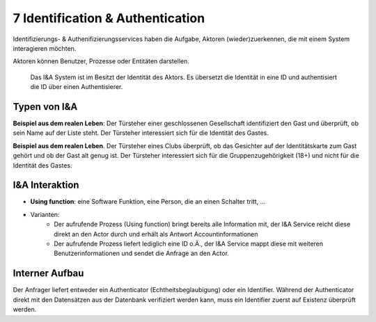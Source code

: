 ===================================
7 Identification & Authentication
===================================


Identifizierungs- & Authenifizierungsservices haben die Aufgabe, Aktoren (wieder)zuerkennen, die mit einem System interagieren möchten.

Aktoren können Benutzer, Prozesse oder Entitäten darstellen.


.. figure:: img/7.0.1.jpg
   :width: 50 %

   Das I&A System ist im Besitzt der Identität des Aktors. Es übersetzt die Identität in eine ID und authentisiert die ID über einen Authentisierer.


Typen von I&A
=============

.. image:: img/7.0.2.jpg
   :width: 50 %


**Beispiel aus dem realen Leben**: Der Türsteher einer geschlossenen Gesellschaft identifiziert den Gast und überprüft, ob sein Name auf der Liste steht. Der Türsteher interessiert sich für die Identität des Gastes.

.. image:: img/7.0.3.jpg
   :width: 50 %


**Beispiel aus dem realen Leben**. Der Türsteher eines Clubs überprüft, ob das Gesichter auf der Identitätskarte zum Gast gehört und ob der Gast alt genug ist. Der Türsteher interessiert sich für die Gruppenzugehörigkeit (18+) und nicht für die Identität des Gastes.


I&A Interaktion
===============

.. image:: img/7.0.4.jpg
   :width: 50 %


* **Using function**: eine Software Funktion, eine Person, die an einen Schalter tritt, ...
* Varianten:
	* Der aufrufende Prozess (Using function) bringt bereits alle Information mit, der I&A Service reicht diese direkt an den Actor durch und erhält als Antwort Accountinformationen
	* Der aufrufende Prozess liefert lediglich eine ID o.Ä., der I&A Service mappt diese mit weiteren Benutzerinformationen und sendet die Anfrage an den Actor.
	
	
Interner Aufbau
===============

.. image:: img/7.0.5.jpg


Der Anfrager liefert entweder ein Authenticator (Echtheitsbeglaubigung) oder ein Identifier. Während der Authenticator direkt mit den Datensätzen aus der Datenbank verifiziert werden kann, muss ein Identifier zuerst auf Existenz überprüft werden.


